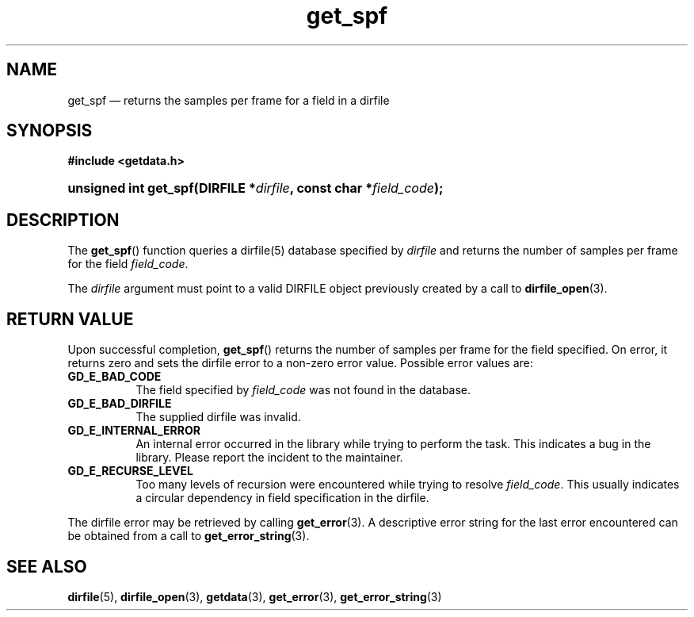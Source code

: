 .\" get_spf.3.  The get_spf man page.
.\"
.\" (C) 2008 D. V. Wiebe
.\"
.\""""""""""""""""""""""""""""""""""""""""""""""""""""""""""""""""""""""""
.\"
.\" This file is part of the GetData project.
.\"
.\" Permission is granted to copy, distribute and/or modify this document
.\" under the terms of the GNU Free Documentation License, Version 1.2 or
.\" any later version published by the Free Software Foundation; with no
.\" Invariant Sections, with no Front-Cover Texts, and with no Back-Cover
.\" Texts.  A copy of the license is included in the `COPYING.DOC' file
.\" as part of this distribution.
.\"
.TH get_spf 3 "7 December 2008" "Version 0.5.0" "GETDATA"
.SH NAME
get_spf \(em returns the samples per frame for a field in a
dirfile
.SH SYNOPSIS
.B #include <getdata.h>
.HP
.nh
.ad l
.BI "unsigned int get_spf(DIRFILE *" dirfile ", const char *" field_code );
.hy
.ad n
.SH DESCRIPTION
The
.BR get_spf ()
function queries a dirfile(5) database specified by
.I dirfile
and returns the number of samples per frame for the field
.IR field_code .

The 
.I dirfile
argument must point to a valid DIRFILE object previously created by a call to
.BR dirfile_open (3).

.SH RETURN VALUE
Upon successful completion,
.BR get_spf ()
returns the number of samples per frame for the field specified.  On error, it
returns zero and sets the dirfile error
to a non-zero error value.  Possible error values are:
.TP 8
.B GD_E_BAD_CODE
The field specified by
.I field_code
was not found in the database.
.TP
.B GD_E_BAD_DIRFILE
The supplied dirfile was invalid.
.TP
.B GD_E_INTERNAL_ERROR
An internal error occurred in the library while trying to perform the task.
This indicates a bug in the library.  Please report the incident to the
maintainer.
.TP
.B GD_E_RECURSE_LEVEL
Too many levels of recursion were encountered while trying to resolve
.IR field_code .
This usually indicates a circular dependency in field specification in the
dirfile.
.P
The dirfile error may be retrieved by calling
.BR get_error (3).
A descriptive error string for the last error encountered can be obtained from
a call to
.BR get_error_string (3).
.SH SEE ALSO
.BR dirfile (5),
.BR dirfile_open (3),
.BR getdata (3),
.BR get_error (3),
.BR get_error_string (3)
